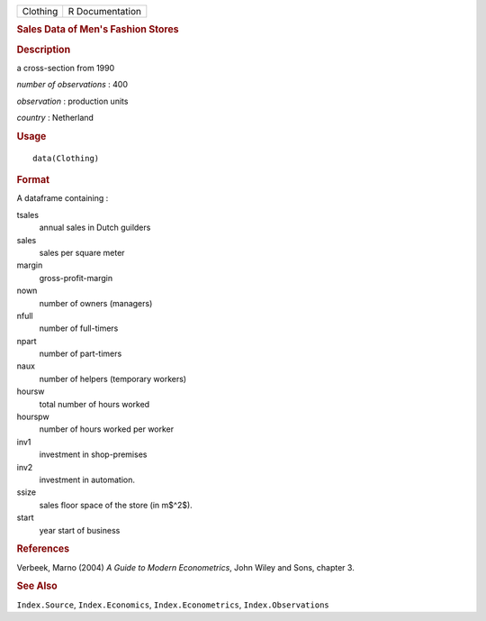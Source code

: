 .. container::

   .. container::

      ======== ===============
      Clothing R Documentation
      ======== ===============

      .. rubric:: Sales Data of Men's Fashion Stores
         :name: sales-data-of-mens-fashion-stores

      .. rubric:: Description
         :name: description

      a cross-section from 1990

      *number of observations* : 400

      *observation* : production units

      *country* : Netherland

      .. rubric:: Usage
         :name: usage

      ::

         data(Clothing)

      .. rubric:: Format
         :name: format

      A dataframe containing :

      tsales
         annual sales in Dutch guilders

      sales
         sales per square meter

      margin
         gross-profit-margin

      nown
         number of owners (managers)

      nfull
         number of full-timers

      npart
         number of part-timers

      naux
         number of helpers (temporary workers)

      hoursw
         total number of hours worked

      hourspw
         number of hours worked per worker

      inv1
         investment in shop-premises

      inv2
         investment in automation.

      ssize
         sales floor space of the store (in m$^2$).

      start
         year start of business

      .. rubric:: References
         :name: references

      Verbeek, Marno (2004) *A Guide to Modern Econometrics*, John Wiley
      and Sons, chapter 3.

      .. rubric:: See Also
         :name: see-also

      ``Index.Source``, ``Index.Economics``, ``Index.Econometrics``,
      ``Index.Observations``
